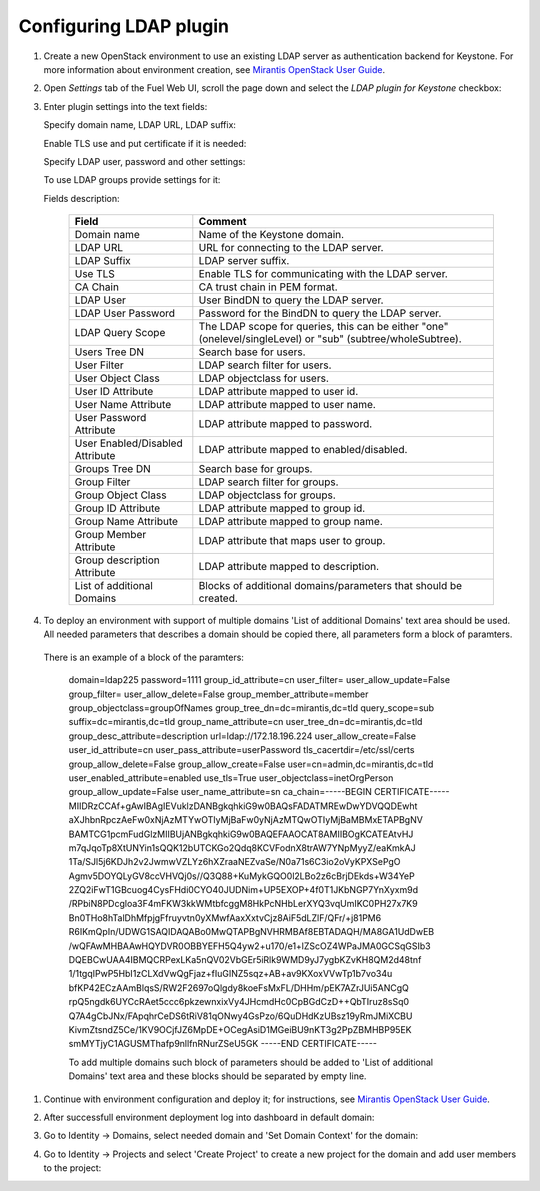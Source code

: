 
Configuring LDAP plugin
-----------------------

#. Create a new OpenStack environment to use an existing LDAP server as authentication
   backend for Keystone.
   For more information about environment creation, see `Mirantis OpenStack
   User Guide <http://docs.mirantis.com/openstack
   /fuel/fuel-7.0/user-guide.html#create-a-new-openstack-environment>`_.

#. Open *Settings* tab of the Fuel Web UI, scroll the page down and select
   the *LDAP plugin for Keystone* checkbox:

   .. image:: images/ldap_plugin.png
   .. image:: images/enable_ldap_plugin.png

#. Enter plugin settings into the text fields:

   .. image:: images/settings.png

   Specify domain name, LDAP URL, LDAP suffix:

   .. image:: images/ldap_settings.png

   Enable TLS use and put certificate if it is needed:

   .. image:: images/tls_settings.png

   Specify LDAP user, password and other settings:

   .. image:: images/user_ldap_settings.png

   To use LDAP groups provide settings for it:

   .. image:: images/group_ldap_settings.png

   Fields description:

    ================================== ===============
    Field                              Comment
    ================================== ===============
    Domain name                        Name of the Keystone domain.
    LDAP URL                           URL for connecting to the LDAP server.
    LDAP Suffix                        LDAP server suffix.
    Use TLS                            Enable TLS for communicating with the LDAP server.
    CA Chain                           CA trust chain in PEM format.

    LDAP User                          User BindDN to query the LDAP server.
    LDAP User Password                 Password for the BindDN to query the LDAP
                                       server.
    LDAP Query Scope                   The LDAP scope for queries, this can be
                                       either "one" (onelevel/singleLevel) or
                                       "sub" (subtree/wholeSubtree).
    Users Tree DN                      Search base for users.
    User Filter                        LDAP search filter for users.
    User Object Class                  LDAP objectclass for users.
    User ID Attribute                  LDAP attribute mapped to user id.
    User Name Attribute                LDAP attribute mapped to user name.
    User Password Attribute            LDAP attribute mapped to password.
    User Enabled/Disabled Attribute    LDAP attribute mapped to enabled/disabled.
    Groups Tree DN                     Search base for groups.
    Group Filter                       LDAP search filter for groups.
    Group Object Class                 LDAP objectclass for groups.
    Group ID Attribute                 LDAP attribute mapped to group id.
    Group Name Attribute               LDAP attribute mapped to group name.
    Group Member Attribute             LDAP attribute that maps user to group.
    Group description Attribute        LDAP attribute mapped to description.
    List of additional Domains         Blocks of additional domains/parameters that should be created.

    ================================== ===============

#. To deploy an environment with support of multiple domains 'List of additional Domains'
   text area should be used. All needed parameters that describes a domain should be copied there,
   all parameters form a block of paramters.

   .. image:: images/additional_domains.png

 There is an example of a block of the paramters:

   domain=ldap225
   password=1111
   group_id_attribute=cn
   user_filter=
   user_allow_update=False
   group_filter=
   user_allow_delete=False
   group_member_attribute=member
   group_objectclass=groupOfNames
   group_tree_dn=dc=mirantis,dc=tld
   query_scope=sub
   suffix=dc=mirantis,dc=tld
   group_name_attribute=cn
   user_tree_dn=dc=mirantis,dc=tld
   group_desc_attribute=description
   url=ldap://172.18.196.224
   user_allow_create=False
   user_id_attribute=cn
   user_pass_attribute=userPassword
   tls_cacertdir=/etc/ssl/certs
   group_allow_delete=False
   group_allow_create=False
   user=cn=admin,dc=mirantis,dc=tld
   user_enabled_attribute=enabled
   use_tls=True
   user_objectclass=inetOrgPerson
   group_allow_update=False
   user_name_attribute=sn
   ca_chain=-----BEGIN CERTIFICATE-----
   MIIDRzCCAf+gAwIBAgIEVuklzDANBgkqhkiG9w0BAQsFADATMREwDwYDVQQDEwht
   aXJhbnRpczAeFw0xNjAzMTYwOTIyMjBaFw0yNjAzMTQwOTIyMjBaMBMxETAPBgNV
   BAMTCG1pcmFudGlzMIIBUjANBgkqhkiG9w0BAQEFAAOCAT8AMIIBOgKCATEAtvHJ
   m7qJqoTp8XtUNYin1sQQK12bUTCKGo2Qdq8KCVFodnX8trAW7YNpMyyZ/eaKmkAJ
   1Ta/SJl5j6KDJh2v2JwmwVZLYz6hXZraaNEZvaSe/N0a71s6C3io2oVyKPXSePgO
   Agmv5DOYQLyGV8ccVHVQj0s//Q3Q88+KuMykGQO0l2LBo2z6cBrjDEkds+W34YeP
   2ZQ2iFwT1GBcuog4CysFHdi0CYO40JUDNim+UP5EXOP+4f0T1JKbNGP7YnXyxm9d
   /RPbiN8PDcgloa3F4mFKW3kkWMtbfcggM8HkPcNHbLerXYQ3vqUmIKC0PH27x7K9
   Bn0THo8hTalDhMfpjgFfruyvtn0yXMwfAaxXxtvCjz8AiF5dLZlF/QFr/+j81PM6
   R6IKmQpIn/UDWG1SAQIDAQABo0MwQTAPBgNVHRMBAf8EBTADAQH/MA8GA1UdDwEB
   /wQFAwMHBAAwHQYDVR0OBBYEFH5Q4yw2+u170/e1+lZScOZ4WPaJMA0GCSqGSIb3
   DQEBCwUAA4IBMQCRPexLKa5nQV02VbGEr5iRlk9WMD9yJ7ygbKZvKH8QM2d48tnf
   1/1tgqIPwP5HbI1zCLXdVwQgFjaz+fIuGINZ5sqz+AB+av9KXoxVVwTp1b7vo34u
   bfKP42ECzAAmBlqsS/RW2F2697oQlgdy8koeFsMxFL/DHHm/pEK7AZrJUi5ANCgQ
   rpQ5ngdk6UYCcRAet5ccc6pkzewnxixVy4JHcmdHc0CpBGdCzD++QbTIruz8sSq0
   Q7A4gCbJNx/FApqhrCeDS6tRiV81qONwy4GsPzo/6QuDHdKzUBsz19yRmJMiXCBU
   KivmZtsndZ5Ce/1KV9OCjfJZ6MpDE+OCegAsiD1MGeiBU9nKT3g2PpZBMHBP95EK
   smMYTjyC1AGUSMThafp9nllfnRNurZSeU5GK
   -----END CERTIFICATE-----

   To add multiple domains such block of parameters should be added
   to 'List of additional Domains' text area and these blocks should
   be separated by empty line.

#. Continue with environment configuration and deploy it;
   for instructions, see
   `Mirantis OpenStack User Guide <http://docs.mirantis.com/openstack/fuel/fuel-7.0/user-guide.html#deploy-changes>`_.

#. After successfull environment deployment log into dashboard in default domain:

   .. image:: images/default_domain.png

#. Go to Identity -> Domains, select needed domain and 'Set Domain Context' for the domain:

   .. image:: images/domains.png
   .. image:: images/domain_context.png

#. Go to Identity -> Projects and select 'Create Project' to create a new project for the domain
   and add user members to the project:

   .. image:: images/project.png
   .. image:: images/project_members.png
